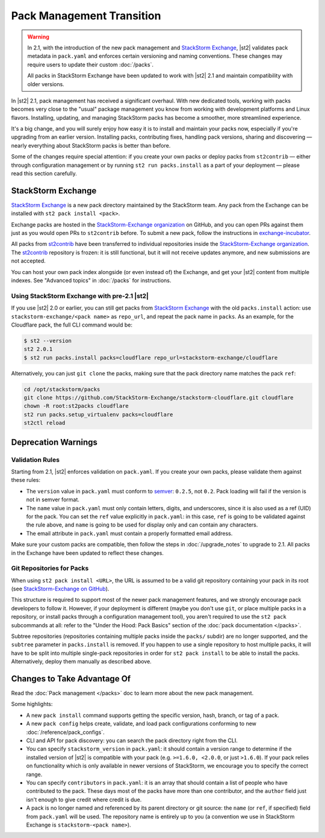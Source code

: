 Pack Management Transition
==========================

.. warning:: 

  In 2.1, with the introduction of the new pack management and `StackStorm Exchange
  <https://exchange.stackstorm.org/>`__, |st2| validates pack metadata in ``pack.yaml`` and
  enforces certain versioning and naming conventions. These changes may require users to update
  their custom :doc:`/packs`.
  
  All packs in StackStorm Exchange have been updated to work with |st2| 2.1 and
  maintain compatibility with older versions.


In |st2| 2.1, pack management has received a significant overhaul. With new dedicated tools,
working with packs becomes very close to the "usual" package management you know from working with
development platforms and Linux flavors. Installing, updating, and managing StackStorm packs has
become a smoother, more streamlined experience.

It's a big change, and you will surely enjoy how easy it is to install and maintain your packs now,
especially if you're upgrading from an earlier version. Installing packs, contributing fixes,
handling pack versions, sharing and discovering — nearly everything about StackStorm packs is
better than before.

Some of the changes require special attention: if you create your own packs or deploy packs from
``st2contrib`` — either through configuration management or by running ``st2 run packs.install`` as
a part of your deployment — please read this section carefully.

StackStorm Exchange
-------------------

`StackStorm Exchange <https://exchange.stackstorm.org/>`__ is a new pack directory maintained by
the StackStorm team. Any pack from the Exchange can be installed with ``st2 pack install <pack>``.

Exchange packs are hosted in the
`StackStorm-Exchange organization <https://github.com/stackstorm-exchange>`__
on GitHub, and you can open PRs against them just as you would open PRs to ``st2contrib``
before. To submit a new pack, follow the instructions in
`exchange-incubator <https://github.com/stackstorm-exchange/exchange-incubator>`__.

All packs from `st2contrib <https://github.com/stackstorm/st2contrib>`__  have been transferred to
individual repositories inside the
`StackStorm-Exchange organization <https://github.com/stackstorm-exchange>`__. The `st2contrib
<https://github.com/stackstorm/st2contrib>`__ repository is frozen: it is still functional, but it
will not receive updates anymore, and new submissions are not accepted.

You can host your own pack index alongside (or even instead of) the Exchange, and get your |st2|
content from multiple indexes. See "Advanced topics" in :doc:`/packs` for instructions.

Using StackStorm Exchange with pre-2.1 |st2|
~~~~~~~~~~~~~~~~~~~~~~~~~~~~~~~~~~~~~~~~~~~~

If you use |st2| 2.0 or earlier, you can still get packs from
`StackStorm Exchange <https://exchange.stackstorm.org/>`__ with the old ``packs.install`` action:
use ``stackstorm-exchange/<pack name>`` as ``repo_url``, and repeat the pack name in ``packs``.
As an example, for the Cloudflare pack, the full CLI command would be:

.. code-block:: bash

  $ st2 --version
  st2 2.0.1
  $ st2 run packs.install packs=cloudflare repo_url=stackstorm-exchange/cloudflare

Alternatively, you can just ``git clone`` the packs, making sure that the pack directory name
matches the pack ``ref``:

.. code-block:: bash

  cd /opt/stackstorm/packs
  git clone https://github.com/StackStorm-Exchange/stackstorm-cloudflare.git cloudflare
  chown -R root:st2packs cloudflare
  st2 run packs.setup_virtualenv packs=cloudflare
  st2ctl reload

Deprecation Warnings
--------------------

Validation Rules
~~~~~~~~~~~~~~~~

Starting from 2.1, |st2| enforces validation on ``pack.yaml``.
If you create your own packs, please validate them against these rules:

* The ``version`` value in ``pack.yaml`` must conform to `semver <http://semver.org/>`__:
  ``0.2.5``, not ``0.2``. Pack loading will fail if the version is not in semver format.
* The ``name`` value in ``pack.yaml`` must only contain letters, digits, and underscores,
  since it is also used as a ref (UID) for the pack. You can set the ``ref`` value explicitly
  in ``pack.yaml``: in this case, ``ref`` is going to be validated against the rule above,
  and ``name`` is going to be used for display only and can contain any characters.
* The email attribute in ``pack.yaml`` must contain a properly formatted email address.

Make sure your custom packs are compatible, then follow the steps in :doc:`/upgrade_notes` to
upgrade to 2.1. All packs in the Exchange have been updated to reflect these changes.

Git Repositories for Packs
~~~~~~~~~~~~~~~~~~~~~~~~~~

When using ``st2 pack install <URL>``, the URL is assumed to be a valid git repository containing
your pack in its root (see `StackStorm-Exchange on GitHub <https://github.com/stackstorm-exchange>`__).

This structure is required to support most of the newer pack management features, and we strongly
encourage pack developers to follow it. However, if your deployment is different (maybe you don't
use ``git``, or place multiple packs in a repository, or install packs through a configuration
management tool), you aren't required to use the ``st2 pack`` subcommands at all: refer to the
"Under the Hood: Pack Basics" section of the :doc:`pack documentation </packs>`.

Subtree repositories (repositories containing multiple packs inside the ``packs/`` subdir) are no
longer supported, and the ``subtree`` parameter in ``packs.install`` is removed. If you happen to
use a single repository to host multiple packs, it will have to be split into multiple single-pack
repositories in order for ``st2 pack install`` to be able to install the packs. Alternatively,
deploy them manually as described above.

Changes to Take Advantage Of
----------------------------

Read the :doc:`Pack management </packs>` doc to learn more about the new pack management.

Some highlights:

* A new ``pack install`` command supports getting the specific version, hash, branch, or tag of a
  pack.

* A new ``pack config`` helps create, validate, and load pack configurations conforming to new 
  :doc:`/reference/pack_configs`.

* CLI and API for pack discovery: you can search the pack directory right from the CLI.

* You can specify ``stackstorm_version`` in ``pack.yaml``: it should contain a version range to
  determine if the installed version of |st2| is compatible with your pack (e.g. ``>=1.6.0,
  <2.0.0``, or just ``>1.6.0``). If your pack relies on functionality which is only available in
  newer versions of StackStorm, we encourage you to specify the correct range.

* You can specify ``contributors`` in ``pack.yaml``: it is an array that should contain a list of
  people who have contributed to the pack. These days most of the packs have more than one
  contributor, and the ``author`` field just isn't enough to give credit where credit is due.

* A pack is no longer named and referenced by its parent directory or git source: the ``name`` (or
  ``ref``, if specified) field from ``pack.yaml`` will be used. The repository name is entirely up
  to you (a convention we use in StackStorm Exchange is ``stackstorm-<pack name>``).
